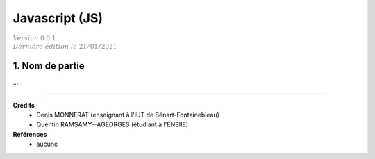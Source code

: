 .. _js:

================================
Javascript (JS)
================================

| :math:`\color{grey}{Version \ 0.0.1}`
| :math:`\color{grey}{Dernière \ édition \ le \ 21/01/2021}`

1. Nom de partie
===================================

...

-----

**Crédits**
	* Denis MONNERAT (enseignant à l'IUT de Sénart-Fontainebleau)
	* Quentin RAMSAMY--AGEORGES (étudiant à l'ENSIIE)

**Références**
	* aucune
